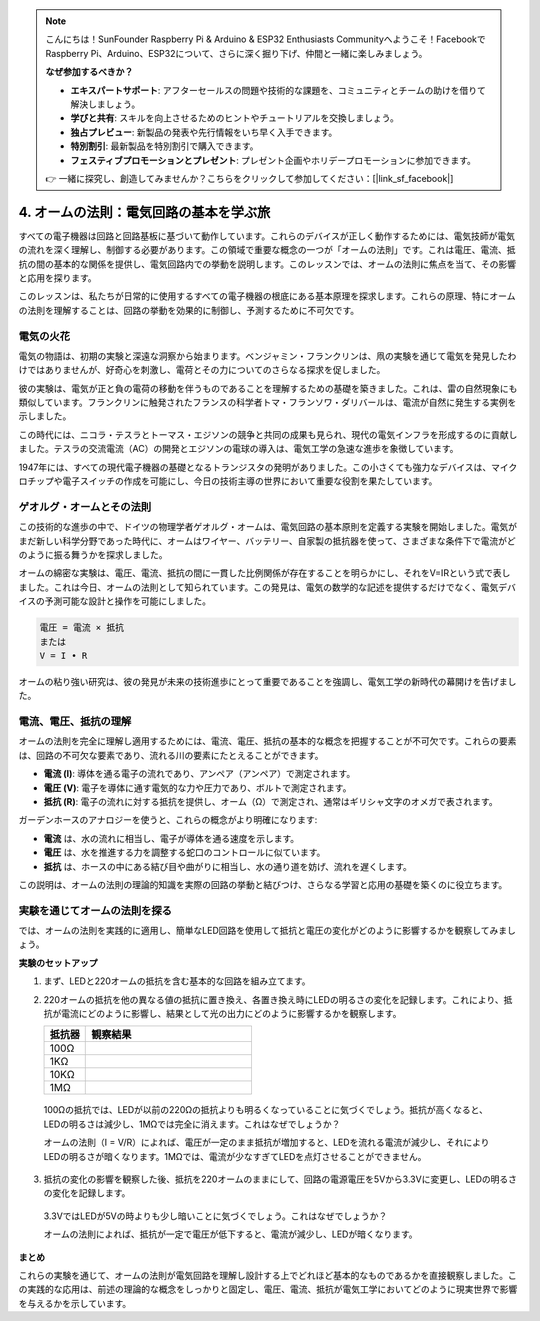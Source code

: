 .. note::

    こんにちは！SunFounder Raspberry Pi & Arduino & ESP32 Enthusiasts Communityへようこそ！FacebookでRaspberry Pi、Arduino、ESP32について、さらに深く掘り下げ、仲間と一緒に楽しみましょう。

    **なぜ参加するべきか？**

    - **エキスパートサポート**: アフターセールスの問題や技術的な課題を、コミュニティとチームの助けを借りて解決しましょう。
    - **学びと共有**: スキルを向上させるためのヒントやチュートリアルを交換しましょう。
    - **独占プレビュー**: 新製品の発表や先行情報をいち早く入手できます。
    - **特別割引**: 最新製品を特別割引で購入できます。
    - **フェスティブプロモーションとプレゼント**: プレゼント企画やホリデープロモーションに参加できます。

    👉 一緒に探究し、創造してみませんか？こちらをクリックして参加してください：[|link_sf_facebook|]


4. オームの法則：電気回路の基本を学ぶ旅
=======================================================================

すべての電子機器は回路と回路基板に基づいて動作しています。これらのデバイスが正しく動作するためには、電気技師が電気の流れを深く理解し、制御する必要があります。この領域で重要な概念の一つが「オームの法則」です。これは電圧、電流、抵抗の間の基本的な関係を提供し、電気回路内での挙動を説明します。このレッスンでは、オームの法則に焦点を当て、その影響と応用を探ります。

このレッスンは、私たちが日常的に使用するすべての電子機器の根底にある基本原理を探求します。これらの原理、特にオームの法則を理解することは、回路の挙動を効果的に制御し、予測するために不可欠です。



電気の火花
-------------------------------

電気の物語は、初期の実験と深遠な洞察から始まります。ベンジャミン・フランクリンは、凧の実験を通じて電気を発見したわけではありませんが、好奇心を刺激し、電荷とその力についてのさらなる探求を促しました。

.. image:: img/2_electronic.webp
    :width: 600
    :align: center

彼の実験は、電気が正と負の電荷の移動を伴うものであることを理解するための基礎を築きました。これは、雷の自然現象にも類似しています。フランクリンに触発されたフランスの科学者トマ・フランソワ・ダリバールは、電流が自然に発生する実例を示しました。

この時代には、ニコラ・テスラとトーマス・エジソンの競争と共同の成果も見られ、現代の電気インフラを形成するのに貢献しました。テスラの交流電流（AC）の開発とエジソンの電球の導入は、電気工学の急速な進歩を象徴しています。

.. image:: img/2_lamp.webp
    :width: 400
    :align: center

1947年には、すべての現代電子機器の基礎となるトランジスタの発明がありました。この小さくても強力なデバイスは、マイクロチップや電子スイッチの作成を可能にし、今日の技術主導の世界において重要な役割を果たしています。

.. image:: img/2_transistor.jpg
    :width: 300
    :align: center
    

ゲオルグ・オームとその法則
------------------------------

この技術的な進歩の中で、ドイツの物理学者ゲオルグ・オームは、電気回路の基本原則を定義する実験を開始しました。電気がまだ新しい科学分野であった時代に、オームはワイヤー、バッテリー、自家製の抵抗器を使って、さまざまな条件下で電流がどのように振る舞うかを探求しました。

オームの綿密な実験は、電圧、電流、抵抗の間に一貫した比例関係が存在することを明らかにし、それをV=IRという式で表しました。これは今日、オームの法則として知られています。この発見は、電気の数学的な記述を提供するだけでなく、電気デバイスの予測可能な設計と操作を可能にしました。

.. code-block::

    電圧 = 電流 × 抵抗
    または
    V = I • R

オームの粘り強い研究は、彼の発見が未来の技術進歩にとって重要であることを強調し、電気工学の新時代の幕開けを告げました。



電流、電圧、抵抗の理解
----------------------------------------------------

オームの法則を完全に理解し適用するためには、電流、電圧、抵抗の基本的な概念を把握することが不可欠です。これらの要素は、回路の不可欠な要素であり、流れる川の要素にたとえることができます。

- **電流 (I)**: 導体を通る電子の流れであり、アンペア（アンペア）で測定されます。
- **電圧 (V)**: 電子を導体に通す電気的な力や圧力であり、ボルトで測定されます。
- **抵抗 (R)**: 電子の流れに対する抵抗を提供し、オーム（Ω）で測定され、通常はギリシャ文字のオメガで表されます。

.. image:: img/2_resistance.png
    :width: 400
    :align: center

ガーデンホースのアナロジーを使うと、これらの概念がより明確になります:

- **電流** は、水の流れに相当し、電子が導体を通る速度を示します。
- **電圧** は、水を推進する力を調整する蛇口のコントロールに似ています。
- **抵抗** は、ホースの中にある結び目や曲がりに相当し、水の通り道を妨げ、流れを遅くします。

この説明は、オームの法則の理論的知識を実際の回路の挙動と結びつけ、さらなる学習と応用の基礎を築くのに役立ちます。

実験を通じてオームの法則を探る
-----------------------------------------------------

では、オームの法則を実践的に適用し、簡単なLED回路を使用して抵抗と電圧の変化がどのように影響するかを観察してみましょう。

**実験のセットアップ**

1. まず、LEDと220オームの抵抗を含む基本的な回路を組み立てます。
   
   .. image:: img/2_uno_gnd.png
     :width: 600
     :align: center

2. 220オームの抵抗を他の異なる値の抵抗に置き換え、各置き換え時にLEDの明るさの変化を記録します。これにより、抵抗が電流にどのように影響し、結果として光の出力にどのように影響するかを観察します。

   .. list-table::
      :widths: 25 100
      :header-rows: 1

      * - 抵抗器
        - 観察結果
      * - 100Ω
        - 
      * - 1KΩ
        - 
      * - 10KΩ
        - 
      * - 1MΩ
        - 

  
  100Ωの抵抗では、LEDが以前の220Ωの抵抗よりも明るくなっていることに気づくでしょう。抵抗が高くなると、LEDの明るさは減少し、1MΩでは完全に消えます。これはなぜでしょうか？

  オームの法則（I = V/R）によれば、電圧が一定のまま抵抗が増加すると、LEDを流れる電流が減少し、それによりLEDの明るさが暗くなります。1MΩでは、電流が少なすぎてLEDを点灯させることができません。

3. 抵抗の変化の影響を観察した後、抵抗を220オームのままにして、回路の電源電圧を5Vから3.3Vに変更し、LEDの明るさの変化を記録します。

  3.3VではLEDが5Vの時よりも少し暗いことに気づくでしょう。これはなぜでしょうか？

  オームの法則によれば、抵抗が一定で電圧が低下すると、電流が減少し、LEDが暗くなります。

**まとめ**

これらの実験を通じて、オームの法則が電気回路を理解し設計する上でどれほど基本的なものであるかを直接観察しました。この実践的な応用は、前述の理論的な概念をしっかりと固定し、電圧、電流、抵抗が電気工学においてどのように現実世界で影響を与えるかを示しています。

